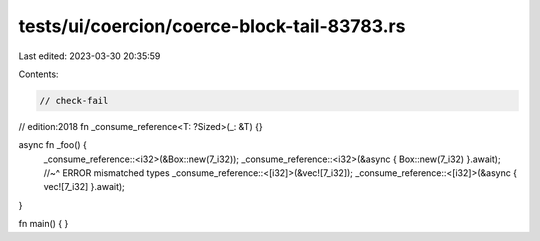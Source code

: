 tests/ui/coercion/coerce-block-tail-83783.rs
============================================

Last edited: 2023-03-30 20:35:59

Contents:

.. code-block:: rs

    // check-fail
// edition:2018
fn _consume_reference<T: ?Sized>(_: &T) {}

async fn _foo() {
    _consume_reference::<i32>(&Box::new(7_i32));
    _consume_reference::<i32>(&async { Box::new(7_i32) }.await);
    //~^ ERROR mismatched types
    _consume_reference::<[i32]>(&vec![7_i32]);
    _consume_reference::<[i32]>(&async { vec![7_i32] }.await);
}

fn main() { }


